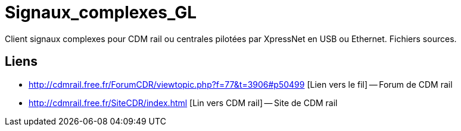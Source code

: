 Signaux_complexes_GL
====================

Client signaux complexes pour CDM rail ou centrales pilotées par XpressNet
en USB ou Ethernet.
Fichiers sources. 

== Liens ==

:lien: http://cdmrail.free.fr/ForumCDR/viewtopic.php?f=77&t=3906#p50499
:cdm:  http://cdmrail.free.fr/SiteCDR/index.html

* {lien} [Lien vers le fil] -- Forum de CDM rail
* {cdm} [Lin vers CDM rail] -- Site de CDM rail  

